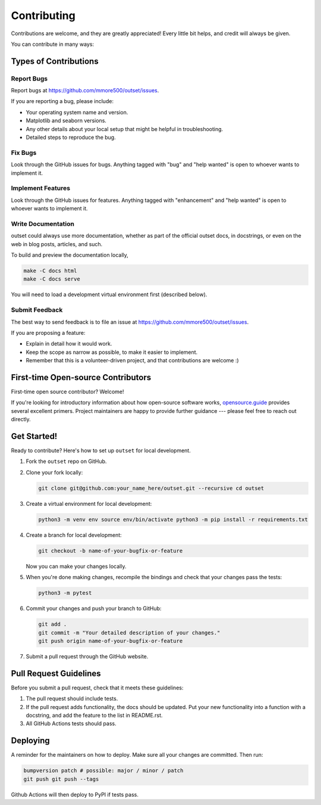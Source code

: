 Contributing
============

Contributions are welcome, and they are greatly appreciated!
Every little bit helps, and credit will always be given.

You can contribute in many ways:

Types of Contributions
----------------------

Report Bugs
~~~~~~~~~~~

Report bugs at https://github.com/mmore500/outset/issues.

If you are reporting a bug, please include:

-  Your operating system name and version.
-  Matplotlib and seaborn versions.
-  Any other details about your local setup that might be helpful in troubleshooting.
-  Detailed steps to reproduce the bug.

Fix Bugs
~~~~~~~~

Look through the GitHub issues for bugs.
Anything tagged with "bug" and "help wanted" is open to whoever wants to implement it.

Implement Features
~~~~~~~~~~~~~~~~~~

Look through the GitHub issues for features.
Anything tagged with "enhancement" and "help wanted" is open to whoever wants to implement it.

Write Documentation
~~~~~~~~~~~~~~~~~~~

outset could always use more documentation, whether as part of the official outset docs, in docstrings, or even on the web in blog posts, articles, and such.

To build and preview the documentation locally,

.. code:: bash

   make -C docs html
   make -C docs serve

You will need to load a development virtual environment first (described below).

Submit Feedback
~~~~~~~~~~~~~~~

The best way to send feedback is to file an issue at https://github.com/mmore500/outset/issues.

If you are proposing a feature:

-  Explain in detail how it would work.
-  Keep the scope as narrow as possible, to make it easier to implement.
-  Remember that this is a volunteer-driven project, and that contributions are welcome :)

First-time Open-source Contributors
-----------------------------------

First-time open source contributor? Welcome!

If you're looking for introductory information about how open-source software works, `opensource.guide <https://opensource.guide>`__ provides several excellent primers. Project maintainers are happy to provide further guidance --- please feel free to reach out directly.

Get Started!
------------

Ready to contribute?
Here's how to set up ``outset`` for local development.

1. Fork the ``outset`` repo on GitHub.

2. Clone your fork locally:

   .. code:: bash

      git clone git@github.com:your_name_here/outset.git --recursive cd outset

3. Create a virtual environment for local development:

   .. code:: bash

      python3 -m venv env source env/bin/activate python3 -m pip install -r requirements.txt

4. Create a branch for local development:

   .. code:: bash

      git checkout -b name-of-your-bugfix-or-feature

   Now you can make your changes locally.

5. When you're done making changes, recompile the bindings and check that your changes pass the tests:

   .. code:: bash

      python3 -m pytest


6. Commit your changes and push your branch to GitHub:

   .. code:: bash

      git add .
      git commit -m "Your detailed description of your changes."
      git push origin name-of-your-bugfix-or-feature

7. Submit a pull request through the GitHub website.

Pull Request Guidelines
-----------------------

Before you submit a pull request, check that it meets these guidelines:

1. The pull request should include tests.
2. If the pull request adds functionality, the docs should be updated.
   Put your new functionality into a function with a docstring, and add the feature to the list in README.rst.
3. All GitHub Actions tests should pass.

Deploying
---------

A reminder for the maintainers on how to deploy.
Make sure all your changes are committed. Then run:

.. code:: bash

   bumpversion patch # possible: major / minor / patch
   git push git push --tags

Github Actions will then deploy to PyPI if tests pass.
